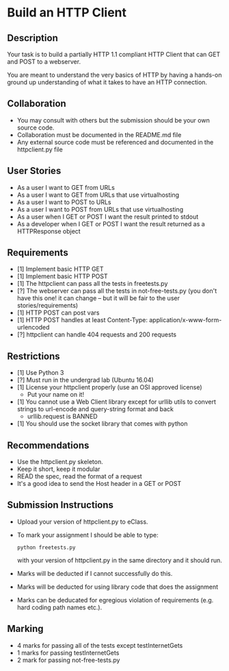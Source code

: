 * Build an HTTP Client
** Description

   Your task is to build a partially HTTP 1.1 compliant HTTP Client
   that can GET and POST to a webserver.

   You are meant to understand the very basics of HTTP by having a
   hands-on ground up understanding of what it takes to have an HTTP
   connection.

** Collaboration
   - You may consult with others but the submission should be your
     own source code.
   - Collaboration must be documented in the README.md file
   - Any external source code must be referenced and documented in
     the httpclient.py file

** User Stories
   - As a user I want to GET from URLs
   - As a user I want to GET from URLs that use virtualhosting
   - As a user I want to POST to URLs
   - As a user I want to POST from URLs that use virtualhosting
   - As a user when I GET or POST I want the result printed to stdout
   - As a developer when I GET or POST I want the result returned as
     a HTTPResponse object

** Requirements
   - [1] Implement basic HTTP GET
   - [1] Implement basic HTTP POST
   - [1] The httpclient can pass all the tests in freetests.py
   - [?] The webserver can pass all the tests in not-free-tests.py
     (you don't have this one! it can change -- but it will be fair to the user stories/requirements)
   - [1] HTTP POST can post vars
   - [1] HTTP POST handles at least Content-Type:
     application/x-www-form-urlencoded
   - [?] httpclient can handle 404 requests and 200 requests

** Restrictions
   - [1] Use Python 3
   - [?] Must run in the undergrad lab (Ubuntu 16.04)
   - [1] License your httpclient properly (use an OSI approved license)
     - Put your name on it!
   - [1] You cannot use a Web Client library except for urllib utils
     to convert strings to url-encode and query-string format and back
      - urllib.request is BANNED
   - [1] You should use the socket library that comes with python

** Recommendations
   - Use the httpclient.py skeleton.
   - Keep it short, keep it modular
   - READ the spec, read the format of a request
   - It's a good idea to send the Host header in a GET or POST

** Submission Instructions
   - Upload your version of httpclient.py to eClass.

   - To mark your assignment I should be able to type:
    : python freetests.py
    with your version of httpclient.py in the same directory and it should run.

   - Marks will be deducted if I cannot successfully do this.

   - Marks will be deducted for using library code that does the assignment

   - Marks can be deducated for egregious violation of requirements (e.g. hard
     coding path names etc.).

** Marking
   - 4 marks for passing all of the tests except testInternetGets
   - 1 marks for passing testInternetGets
   - 2 mark for passing not-free-tests.py
